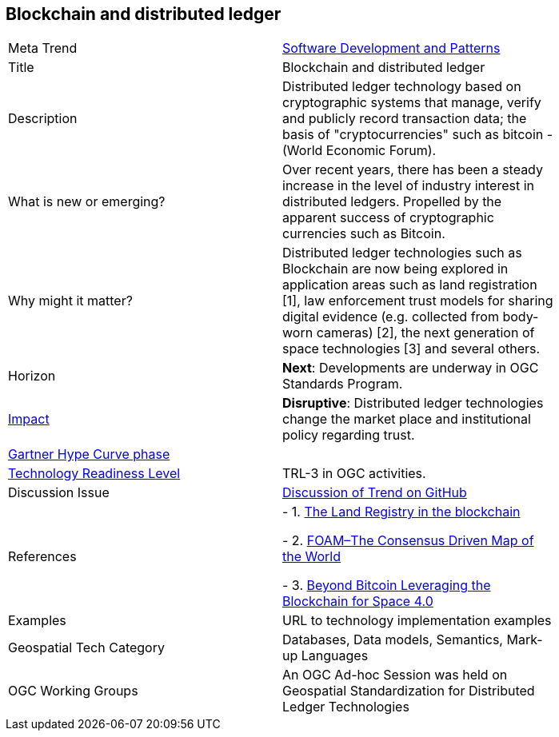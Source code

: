<<<

== Blockchain and distributed ledger

<<<

[width="80%"]
|=======================

|Meta Trend	|link:https://github.com/opengeospatial/OGC-Technology-Trends/blob/master/chapter-08.adoc[Software Development and Patterns]
|Title | Blockchain and distributed ledger
|Description | Distributed ledger technology based on cryptographic systems that manage, verify and publicly record transaction data; the basis of "cryptocurrencies" such as bitcoin - (World Economic Forum).
| What is new or emerging?	| Over recent years, there has been a steady increase in the level of industry interest in distributed ledgers. Propelled by the apparent success of cryptographic currencies such as Bitcoin.
| Why might it matter? | Distributed ledger technologies such as Blockchain are now being explored in application areas such as land registration [1], law enforcement trust models for sharing digital evidence (e.g. collected from body-worn cameras) [2], the next generation of space technologies [3] and several others.
|Horizon   |  *Next*:  Developments are underway in OGC Standards Program.
|link:https://en.wikipedia.org/wiki/Disruptive_innovation[Impact] | *Disruptive*:  Distributed ledger technologies change the market place and institutional policy regarding trust.
| link:http://www.gartner.com/technology/research/methodologies/hype-cycle.jsp[Gartner Hype Curve phase]    |
| link:https://esto.nasa.gov/technologists_trl.html[Technology Readiness Level] | TRL-3 in OGC activities.
| Discussion Issue | link:https://github.com/opengeospatial/OGC-Technology-Trends/issues/65[Discussion of Trend on GitHub]
|References |
- 1. link:http://ica-it.org/pdf/Blockchain_Landregistry_Report.pdf[The Land Registry in the blockchain]

- 2. link:https://foam.space/publicAssets/FOAM_Whitepaper_May2018.pdf[FOAM–The Consensus Driven Map of the World]

- 3. link:http://www.esa.int/About_Us/Digital_Agenda/Beyond_Bitcoin_Leveraging_the_Blockchain_for_Space_4.0[Beyond Bitcoin Leveraging the Blockchain for Space 4.0]
|Examples | URL to technology implementation examples
|Geospatial Tech Category 	| Databases, Data models, Semantics, Mark-up Languages
|OGC Working Groups | An OGC Ad-hoc Session was held on Geospatial Standardization for Distributed Ledger Technologies
|=======================
